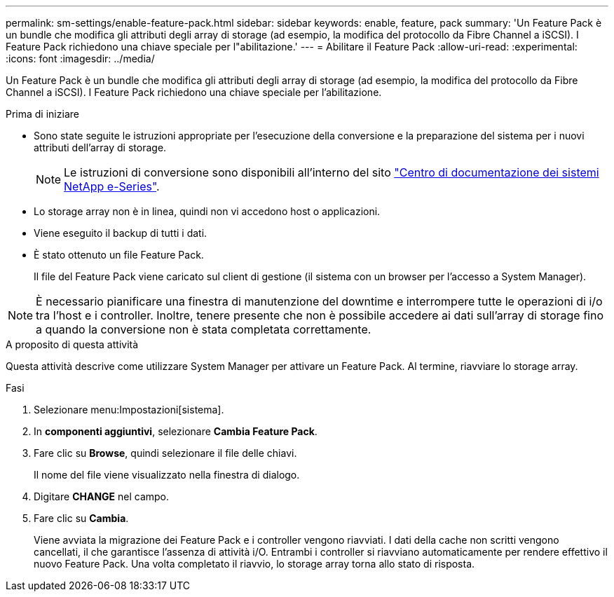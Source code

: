 ---
permalink: sm-settings/enable-feature-pack.html 
sidebar: sidebar 
keywords: enable, feature, pack 
summary: 'Un Feature Pack è un bundle che modifica gli attributi degli array di storage (ad esempio, la modifica del protocollo da Fibre Channel a iSCSI). I Feature Pack richiedono una chiave speciale per l"abilitazione.' 
---
= Abilitare il Feature Pack
:allow-uri-read: 
:experimental: 
:icons: font
:imagesdir: ../media/


[role="lead"]
Un Feature Pack è un bundle che modifica gli attributi degli array di storage (ad esempio, la modifica del protocollo da Fibre Channel a iSCSI). I Feature Pack richiedono una chiave speciale per l'abilitazione.

.Prima di iniziare
* Sono state seguite le istruzioni appropriate per l'esecuzione della conversione e la preparazione del sistema per i nuovi attributi dell'array di storage.
+
[NOTE]
====
Le istruzioni di conversione sono disponibili all'interno del sito http://mysupport.netapp.com/info/web/ECMP1658252.html["Centro di documentazione dei sistemi NetApp e-Series"^].

====
* Lo storage array non è in linea, quindi non vi accedono host o applicazioni.
* Viene eseguito il backup di tutti i dati.
* È stato ottenuto un file Feature Pack.
+
Il file del Feature Pack viene caricato sul client di gestione (il sistema con un browser per l'accesso a System Manager).



[NOTE]
====
È necessario pianificare una finestra di manutenzione del downtime e interrompere tutte le operazioni di i/o tra l'host e i controller. Inoltre, tenere presente che non è possibile accedere ai dati sull'array di storage fino a quando la conversione non è stata completata correttamente.

====
.A proposito di questa attività
Questa attività descrive come utilizzare System Manager per attivare un Feature Pack. Al termine, riavviare lo storage array.

.Fasi
. Selezionare menu:Impostazioni[sistema].
. In *componenti aggiuntivi*, selezionare *Cambia Feature Pack*.
. Fare clic su *Browse*, quindi selezionare il file delle chiavi.
+
Il nome del file viene visualizzato nella finestra di dialogo.

. Digitare *CHANGE* nel campo.
. Fare clic su *Cambia*.
+
Viene avviata la migrazione dei Feature Pack e i controller vengono riavviati. I dati della cache non scritti vengono cancellati, il che garantisce l'assenza di attività i/O. Entrambi i controller si riavviano automaticamente per rendere effettivo il nuovo Feature Pack. Una volta completato il riavvio, lo storage array torna allo stato di risposta.



